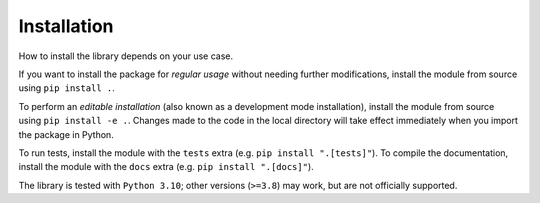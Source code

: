 Installation
============

How to install the library depends on your use case.

If you want to install the package for *regular usage* without needing further modifications, install the module from source using ``pip install .``.

To perform an *editable installation* (also known as a development mode installation), install the module from source using ``pip install -e .``.
Changes made to the code in the local directory will take effect immediately when you import the package in Python.

To run tests, install the module with the ``tests`` extra (e.g. ``pip install ".[tests]"``).
To compile the documentation, install the module with the ``docs`` extra (e.g. ``pip install ".[docs]"``).

The library is tested with ``Python 3.10``; other versions (``>=3.8``) may work, but are not officially supported.